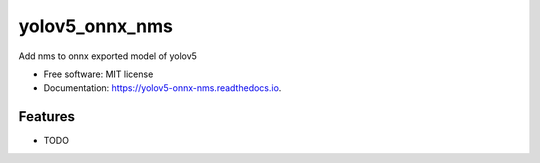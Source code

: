 ===============
yolov5_onnx_nms
===============


.. image:: https://img.shields.io/pypi/v/yolov5_onnx_nms.svg
        :target: https://pypi.python.org/pypi/yolov5_onnx_nms

.. image:: https://img.shields.io/travis/AhmadCodes/yolov5_onnx_nms.svg
        :target: https://travis-ci.com/AhmadCodes/yolov5_onnx_nms

.. image:: https://readthedocs.org/projects/yolov5-onnx-nms/badge/?version=latest
        :target: https://yolov5-onnx-nms.readthedocs.io/en/latest/?version=latest
        :alt: Documentation Status




Add nms to onnx exported model of yolov5


* Free software: MIT license
* Documentation: https://yolov5-onnx-nms.readthedocs.io.


Features
--------

* TODO

